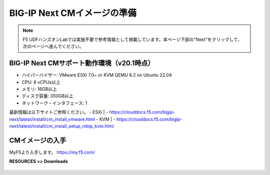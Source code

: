 BIG-IP Next CMイメージの準備
======================================

.. note::
   F5 UDFハンズオンLabでは実施不要で参考情報として掲載しています。本ページ下部の"Next"をクリックして、次のページへ進んでください。

BIG-IP Next CMサポート動作環境（v20.1時点）
--------------------------------------

- ハイパーバイザー: VMware ESXi 7.0~ or KVM QEMU 6.2 on Ubuntu 22.04
- CPU: 8 vCPUs以上
- メモリ: 16GB以上
- ディスク容量: 350GB以上
- ネットワーク・インタフェース: 1

最新情報は以下サイトご参照ください。
- ESXi
|   - https://clouddocs.f5.com/bigip-next/latest/install/cm_install_vmware.html
- KVM
|   - https://clouddocs.f5.com/bigip-next/latest/install/cm_install_setup_mbip_kvm.html

CMイメージの入手
--------------------------------------

MyF5より入手します。
https://my.f5.com/

**RESOURCES >> Downloads**


.. figure:: images/c3-m1-1.png
   :scale: 20%
   :align: center
